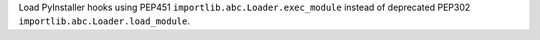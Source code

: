 Load PyInstaller hooks using PEP451 ``importlib.abc.Loader.exec_module``
instead of deprecated PEP302 ``importlib.abc.Loader.load_module``.
